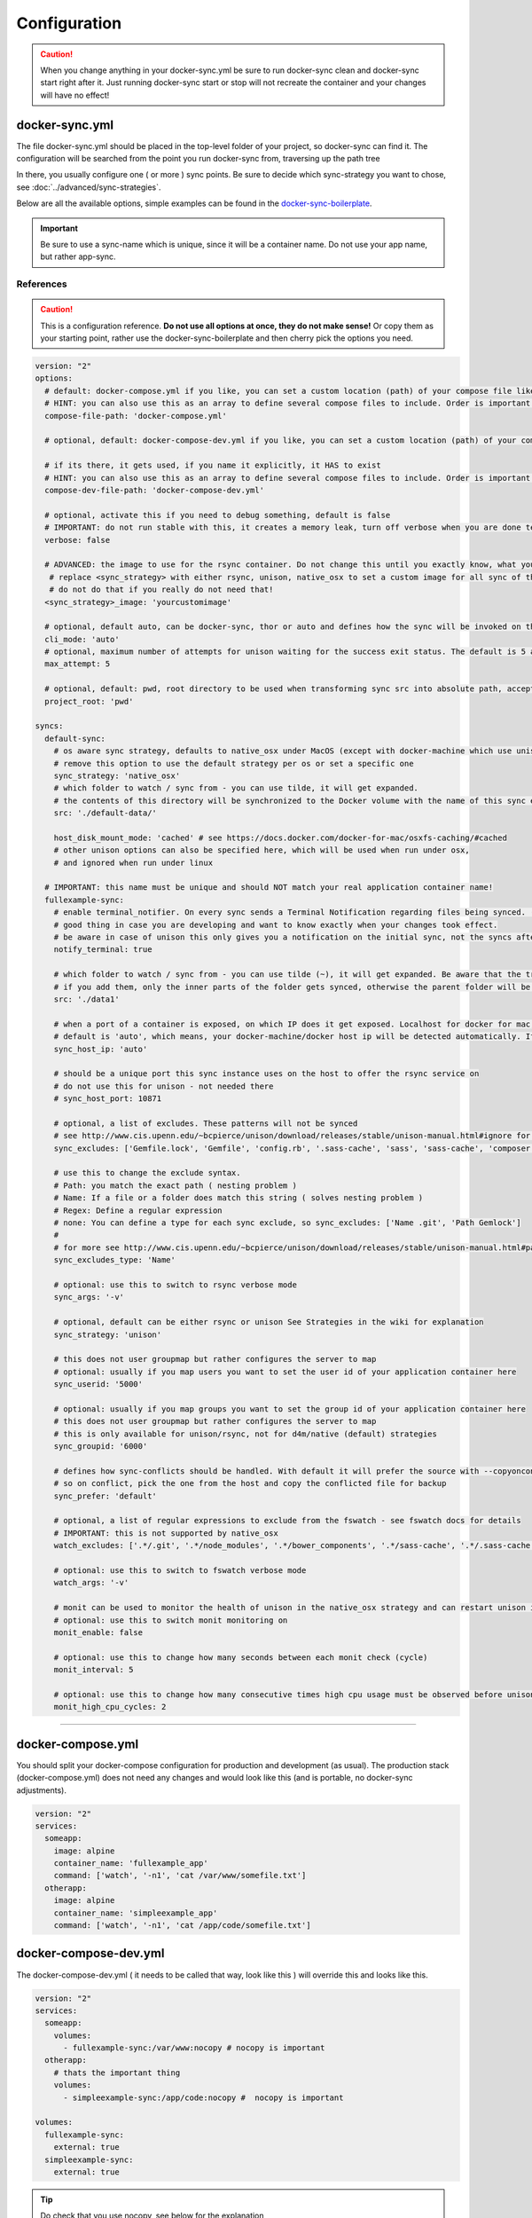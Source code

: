 *************
Configuration
*************

.. caution::

    When you change anything in your docker-sync.yml be sure to run docker-sync clean and docker-sync start right after it. Just running docker-sync start or stop will not recreate the container and your changes will have no effect!

docker-sync.yml
===============

The file docker-sync.yml should be placed in the top-level folder of your project, so docker-sync can find it. The configuration will be searched from the point you run docker-sync from, traversing up the path tree

In there, you usually configure one ( or more ) sync points. Be sure to decide which sync-strategy you want to chose, see :doc:`../advanced/sync-strategies`.

Below are all the available options, simple examples can be found in the docker-sync-boilerplate_.

.. important::

    Be sure to use a sync-name which is unique, since it will be a container name. Do not use your app name, but rather app-sync.

.. _docker-sync-boilerplate: https://github.com/EugenMayer/docker-sync-boilerplate

References
----------

.. caution::

    This is a configuration reference. **Do not use all options at once, they do not make sense!** Or copy them as your starting point, rather use the docker-sync-boilerplate and then cherry pick the options you need.

.. code-block:: yaml

    version: "2"
    options:
      # default: docker-compose.yml if you like, you can set a custom location (path) of your compose file like ~/app/compose.yml
      # HINT: you can also use this as an array to define several compose files to include. Order is important!
      compose-file-path: 'docker-compose.yml'

      # optional, default: docker-compose-dev.yml if you like, you can set a custom location (path) of your compose file. Do not set it, if you do not want to use it at all

      # if its there, it gets used, if you name it explicitly, it HAS to exist
      # HINT: you can also use this as an array to define several compose files to include. Order is important!
      compose-dev-file-path: 'docker-compose-dev.yml'

      # optional, activate this if you need to debug something, default is false
      # IMPORTANT: do not run stable with this, it creates a memory leak, turn off verbose when you are done testing
      verbose: false

      # ADVANCED: the image to use for the rsync container. Do not change this until you exactly know, what you are doing
       # replace <sync_strategy> with either rsync, unison, native_osx to set a custom image for all sync of this type
       # do not do that if you really do not need that!
      <sync_strategy>_image: 'yourcustomimage'

      # optional, default auto, can be docker-sync, thor or auto and defines how the sync will be invoked on the cli. Mostly depending if your are using docker-sync solo, scaffolded or in development ( thor )
      cli_mode: 'auto'
      # optional, maximum number of attempts for unison waiting for the success exit status. The default is 5 attempts (1-second sleep for each attempt). Only used in unison.
      max_attempt: 5

      # optional, default: pwd, root directory to be used when transforming sync src into absolute path, accepted values: pwd (current working directory), config_path (the directory where docker-sync.yml is found)
      project_root: 'pwd'

    syncs:
      default-sync:
        # os aware sync strategy, defaults to native_osx under MacOS (except with docker-machine which use unison), and native docker volume under linux
        # remove this option to use the default strategy per os or set a specific one
        sync_strategy: 'native_osx'
        # which folder to watch / sync from - you can use tilde, it will get expanded.
        # the contents of this directory will be synchronized to the Docker volume with the name of this sync entry ('default-sync' here)
        src: './default-data/'

        host_disk_mount_mode: 'cached' # see https://docs.docker.com/docker-for-mac/osxfs-caching/#cached
        # other unison options can also be specified here, which will be used when run under osx,
        # and ignored when run under linux

      # IMPORTANT: this name must be unique and should NOT match your real application container name!
      fullexample-sync:
        # enable terminal_notifier. On every sync sends a Terminal Notification regarding files being synced. ( Mac Only ).
        # good thing in case you are developing and want to know exactly when your changes took effect.
        # be aware in case of unison this only gives you a notification on the initial sync, not the syncs after changes.
        notify_terminal: true

        # which folder to watch / sync from - you can use tilde (~), it will get expanded. Be aware that the trailing slash makes a difference
        # if you add them, only the inner parts of the folder gets synced, otherwise the parent folder will be synced as top-level folder
        src: './data1'

        # when a port of a container is exposed, on which IP does it get exposed. Localhost for docker for mac, something else for docker-machine
        # default is 'auto', which means, your docker-machine/docker host ip will be detected automatically. If you set this to a concrete IP, this ip will be enforced
        sync_host_ip: 'auto'

        # should be a unique port this sync instance uses on the host to offer the rsync service on
        # do not use this for unison - not needed there
        # sync_host_port: 10871

        # optional, a list of excludes. These patterns will not be synced
        # see http://www.cis.upenn.edu/~bcpierce/unison/download/releases/stable/unison-manual.html#ignore for the possible syntax and see sync_excludes_type below
        sync_excludes: ['Gemfile.lock', 'Gemfile', 'config.rb', '.sass-cache', 'sass', 'sass-cache', 'composer.json' , 'bower.json', 'package.json', 'Gruntfile*', 'bower_components', 'node_modules', '.gitignore', '.git', '*.coffee', '*.scss', '*.sass']

        # use this to change the exclude syntax.
        # Path: you match the exact path ( nesting problem )
        # Name: If a file or a folder does match this string ( solves nesting problem )
        # Regex: Define a regular expression
        # none: You can define a type for each sync exclude, so sync_excludes: ['Name .git', 'Path Gemlock']
        #
        # for more see http://www.cis.upenn.edu/~bcpierce/unison/download/releases/stable/unison-manual.html#pathspec
        sync_excludes_type: 'Name'

        # optional: use this to switch to rsync verbose mode
        sync_args: '-v'

        # optional, default can be either rsync or unison See Strategies in the wiki for explanation
        sync_strategy: 'unison'

        # this does not user groupmap but rather configures the server to map
        # optional: usually if you map users you want to set the user id of your application container here
        sync_userid: '5000'

        # optional: usually if you map groups you want to set the group id of your application container here
        # this does not user groupmap but rather configures the server to map
        # this is only available for unison/rsync, not for d4m/native (default) strategies
        sync_groupid: '6000'
        
        # defines how sync-conflicts should be handled. With default it will prefer the source with --copyonconflict
        # so on conflict, pick the one from the host and copy the conflicted file for backup
        sync_prefer: 'default'

        # optional, a list of regular expressions to exclude from the fswatch - see fswatch docs for details
        # IMPORTANT: this is not supported by native_osx
        watch_excludes: ['.*/.git', '.*/node_modules', '.*/bower_components', '.*/sass-cache', '.*/.sass-cache', '.*/.sass-cache', '.coffee', '.scss', '.sass', '.gitignore']

        # optional: use this to switch to fswatch verbose mode
        watch_args: '-v'

        # monit can be used to monitor the health of unison in the native_osx strategy and can restart unison if it detects a problem
        # optional: use this to switch monit monitoring on
        monit_enable: false

        # optional: use this to change how many seconds between each monit check (cycle)
        monit_interval: 5

        # optional: use this to change how many consecutive times high cpu usage must be observed before unison is restarted
        monit_high_cpu_cycles: 2

-----

.. _docker-compose-yml:

docker-compose.yml
==================

You should split your docker-compose configuration for production and development (as usual). The production stack (docker-compose.yml) does not need any changes and would look like this (and is portable, no docker-sync adjustments).

.. code-block:: yaml

    version: "2"
    services:
      someapp:
        image: alpine
        container_name: 'fullexample_app'
        command: ['watch', '-n1', 'cat /var/www/somefile.txt']
      otherapp:
        image: alpine
        container_name: 'simpleexample_app'
        command: ['watch', '-n1', 'cat /app/code/somefile.txt']

docker-compose-dev.yml
======================

The docker-compose-dev.yml ( it needs to be called that way, look like this ) will override this and looks like this.

.. code-block:: yaml

    version: "2"
    services:
      someapp:
        volumes:
          - fullexample-sync:/var/www:nocopy # nocopy is important
      otherapp:
        # thats the important thing
        volumes:
          - simpleexample-sync:/app/code:nocopy #  nocopy is important

    volumes:
      fullexample-sync:
        external: true
      simpleexample-sync:
        external: true

.. tip::

    Do check that you use nocopy, see below for the explanation

So the docker-compose-dev.yml includes the volume mounts and definitions - your production docker-compose.yml will be overlaid by this when starting the stack with

.. code-block:: shell

    docker-sync-stack start

This effectively does this in docker-compose terms

.. code-block:: shell

    docker-compose -f docker-compose.yml -f docker-compose-dev.yml up

Portable docker-compose.yml
---------------------------

Most of you do not want to inject docker-sync specific things into the production ``docker-compose.yml`` to keep it portable. There is a good way to achieve this very cleanly based on docker-compose overrides.

1. Create a ``docker-compose.yml`` (you might already have that one) - that is your production file. Do not change anything here, just keep it the way you would run your production environment.
2. Create a ``docker-compose-dev.yml`` - this is where you put your overrides into. You will add the external volume and the mount here, also adding other development ENV variables you might need anyway

Start your compose using:

.. code-block:: shell

    docker-compose -f docker-compose.yml -f docker-compose-dev.yml up

If you only have macOS- and Linux-based development environments, create ``docker-compose-Linux.yml`` and ``docker-compose-Darwin.yml`` to put your OS-specific overrides into. Then you may start up your dev environment as:

.. code-block:: shell

    docker-compose -f docker-compose.yml -f docker-compose-$(uname -s).yml up

You can simplify this command by creating an appropriate `shell alias`_ or a Makefile_. There is also a `feature undergo`_ to let ``docker-sync-stack`` support this out of the box, by simply calling:

.. code-block:: shell

    docker-sync-stack start

A good example for this is a part of the `boilerplate project`_.

.. _shell alias: https://en.wikipedia.org/wiki/Alias_(command)
.. _Makefile: https://en.wikipedia.org/wiki/Makefile
.. _feature undergo: https://github.com/EugenMayer/docker-sync/issues/41
.. _boilerplate project: https://github.com/EugenMayer/docker-sync-boilerplate


.. _why-nocopy-important:

Why :nocopy is important?
=========================

In case the folder we mount to has been declared as a VOLUME during image build, its content will be merged with the name volume we mount from the host - and thats not what we want. So with nocopy we ignore the contents which have been on the initial volume / image and do enforce the content from our host on the initial wiring


.. code-block:: yaml

    version: "2"
    services:
      someapp:
        volumes:
          - fullexample-sync:/var/www

to

.. code-block:: yaml

    version: "2"
    services:
      someapp:
        volumes:
          - fullexample-sync:/var/www:nocopy

.. _environment-variables:

Environment variables support
=============================

Docker-sync supports the use of environment variables from version 0.2.0.

The support is added via implementation of https://github.com/bkeepers/dotenv.

You can set your environment variables by creating a .env file at the root of your project (or form where you will be running the docker-sync commands).

The environment variables work the same as they do with docker-compose.

This allows for simplifying your setup, as you are now able to change the project dependent values instead of modifying yaml files for each project.


.. tip::

    You can change the default file using ``DOCKER_SYNC_ENV_FILE``, e.g. if .env is already used for something else, you could use ``.docker-sync-env`` by setting export ``DOCKER_SYNC_ENV_FILE=.docker-sync-env``


.. code-block:: shell

    # contents of your .env file
    WEB_ROOT=/Users/me/Development/web
    API_ROOT=./dir

The environment variables will be picked up by docker-compose

.. code-block:: yaml

    services:
      api:
        build: ${API_ROOT}

and by docker-sync as well.

.. code-block:: yaml

    # WEB_ROOT is /Users/me/Development/web
    syncs:
      web-rsync:
        src: "${WEB_ROOT}"

For a detailed example take a look at https://github.com/EugenMayer/docker-sync-boilerplate/tree/master/dynamic-configuration-dotnev.
